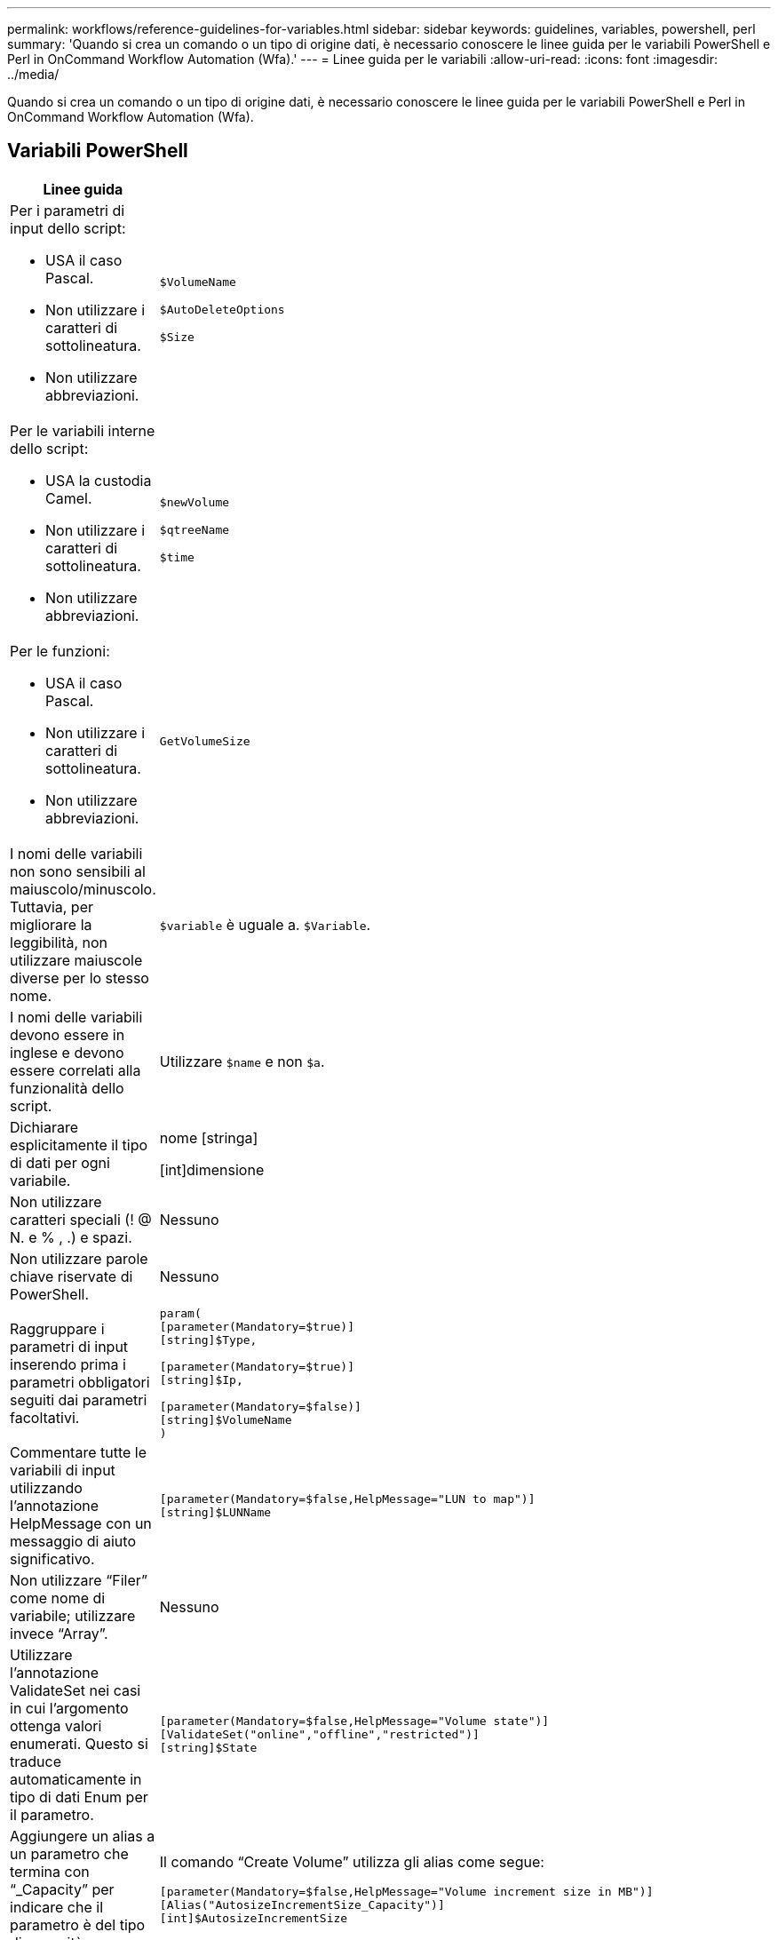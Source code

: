 ---
permalink: workflows/reference-guidelines-for-variables.html 
sidebar: sidebar 
keywords: guidelines, variables, powershell, perl 
summary: 'Quando si crea un comando o un tipo di origine dati, è necessario conoscere le linee guida per le variabili PowerShell e Perl in OnCommand Workflow Automation (Wfa).' 
---
= Linee guida per le variabili
:allow-uri-read: 
:icons: font
:imagesdir: ../media/


[role="lead"]
Quando si crea un comando o un tipo di origine dati, è necessario conoscere le linee guida per le variabili PowerShell e Perl in OnCommand Workflow Automation (Wfa).



== Variabili PowerShell

[cols="2*"]
|===
| Linee guida | Esempio 


 a| 
Per i parametri di input dello script:

* USA il caso Pascal.
* Non utilizzare i caratteri di sottolineatura.
* Non utilizzare abbreviazioni.

 a| 
`$VolumeName`

`$AutoDeleteOptions`

`$Size`



 a| 
Per le variabili interne dello script:

* USA la custodia Camel.
* Non utilizzare i caratteri di sottolineatura.
* Non utilizzare abbreviazioni.

 a| 
`$newVolume`

`$qtreeName`

`$time`



 a| 
Per le funzioni:

* USA il caso Pascal.
* Non utilizzare i caratteri di sottolineatura.
* Non utilizzare abbreviazioni.

 a| 
`GetVolumeSize`



 a| 
I nomi delle variabili non sono sensibili al maiuscolo/minuscolo. Tuttavia, per migliorare la leggibilità, non utilizzare maiuscole diverse per lo stesso nome.
 a| 
`$variable` è uguale a. `$Variable`.



 a| 
I nomi delle variabili devono essere in inglese e devono essere correlati alla funzionalità dello script.
 a| 
Utilizzare `$name` e non `$a`.



 a| 
Dichiarare esplicitamente il tipo di dati per ogni variabile.
 a| 
nome [stringa]

[int]dimensione



 a| 
Non utilizzare caratteri speciali (! @ N. e % , .) e spazi.
 a| 
Nessuno



 a| 
Non utilizzare parole chiave riservate di PowerShell.
 a| 
Nessuno



 a| 
Raggruppare i parametri di input inserendo prima i parametri obbligatori seguiti dai parametri facoltativi.
 a| 
[listing]
----
param(
[parameter(Mandatory=$true)]
[string]$Type,

[parameter(Mandatory=$true)]
[string]$Ip,

[parameter(Mandatory=$false)]
[string]$VolumeName
)
----


 a| 
Commentare tutte le variabili di input utilizzando l'annotazione HelpMessage con un messaggio di aiuto significativo.
 a| 
[listing]
----
[parameter(Mandatory=$false,HelpMessage="LUN to map")]
[string]$LUNName
----


 a| 
Non utilizzare "`Filer`" come nome di variabile; utilizzare invece "`Array`".
 a| 
Nessuno



 a| 
Utilizzare l'annotazione ValidateSet nei casi in cui l'argomento ottenga valori enumerati. Questo si traduce automaticamente in tipo di dati Enum per il parametro.
 a| 
[listing]
----
[parameter(Mandatory=$false,HelpMessage="Volume state")]
[ValidateSet("online","offline","restricted")]
[string]$State
----


 a| 
Aggiungere un alias a un parametro che termina con "`_Capacity`" per indicare che il parametro è del tipo di capacità.
 a| 
Il comando "`Create Volume`" utilizza gli alias come segue:

[listing]
----
[parameter(Mandatory=$false,HelpMessage="Volume increment size in MB")]
[Alias("AutosizeIncrementSize_Capacity")]
[int]$AutosizeIncrementSize
----


 a| 
Aggiungere un alias a un parametro che termina con "`_Password`" per indicare che il parametro è di tipo password.
 a| 
[listing]
----
param (
  [parameter(Mandatory=$false, HelpMessage="In order to create an Active Directory machine account for the CIFS server or setup CIFS service for Storage Virtual Machine, you must supply the password of a Windows account with sufficient privileges")]  [Alias("Pwd_Password")]  [string]$ADAdminPassword
)
----
|===


== Variabili Perl

[cols="2*"]
|===
| Linee guida | Esempio 


 a| 
Per i parametri di input dello script:

* USA il caso Pascal.
* Non utilizzare i caratteri di sottolineatura.
* Non utilizzare abbreviazioni.

 a| 
`$VolumeName`

`$AutoDeleteOptions`

`$Size`



 a| 
Non utilizzare abbreviazioni per le variabili interne dello script.
 a| 
`$new_volume`

`$qtree_name`

`$time`



 a| 
Non utilizzare abbreviazioni per le funzioni.
 a| 
`get_volume_size`



 a| 
I nomi delle variabili sono sensibili al maiuscolo/minuscolo. Per migliorare la leggibilità, non utilizzare maiuscole diverse per lo stesso nome.
 a| 
`$variable` non è uguale a. `$Variable`.



 a| 
I nomi delle variabili devono essere in inglese e devono essere correlati alla funzionalità dello script.
 a| 
Utilizzare `$name` e non `$a`.



 a| 
Raggruppare i parametri di input inserendo per primi i parametri obbligatori, seguiti dai parametri facoltativi.
 a| 
Nessuno



 a| 
Nella funzione GetOptions, dichiarare esplicitamente il tipo di dati di ciascuna variabile per i parametri di input.
 a| 
[listing]
----
GetOptions(
	"Name=s"=>\$Name,
	"Size=i"=>\$Size
)
----


 a| 
Non utilizzare "`Filer`" come nome di variabile; utilizzare invece "`Array`".
 a| 
Nessuno



 a| 
Perl non include `ValidateSet` annotazione per i valori enumerati. Utilizzare istruzioni "`if`" esplicite per i casi in cui l'argomento ottiene valori enumerati.
 a| 
[listing]
----
if
(defined$SpaceGuarantee&&!($SpaceGuaranteeeq'none'||$SpaceGuaranteeeq'volume'||$SpaceGuaranteeeq'file'))
{
	die'Illegal SpaceGuarantee argument: \''.$SpaceGuarantee.'\'';
}
----


 a| 
Tutti i comandi Perl WFA devono utilizzare il pragma "`strit`" per scoraggiare l'utilizzo di costrutti non sicuri per variabili, riferimenti e subroutine.
 a| 
[listing]
----
use strict;
# the above is equivalent to
use strictvars;
use strictsubs;
use strictrefs;
----


 a| 
Tutti i comandi Perl WFA devono utilizzare i seguenti moduli Perl:

* Getopt
+
Viene utilizzato per specificare i parametri di input.

* WFAUtil
+
Viene utilizzato per le funzioni di utility fornite per la registrazione dei comandi, il reporting dell'avanzamento dei comandi, la connessione ai controller di array e così via.


 a| 
[listing]
----
use Getopt::Long;
use NaServer;
use WFAUtil;
----
|===